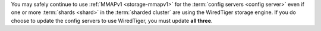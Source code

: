 You may safely continue to use :ref:`MMAPv1 <storage-mmapv1>` for the
:term:`config servers <config server>` even if one or more :term:`shards
<shard>` in the :term:`sharded cluster` are using the WiredTiger storage
engine. If you do choose to update the config servers to use WiredTiger, you
must update **all three**.
